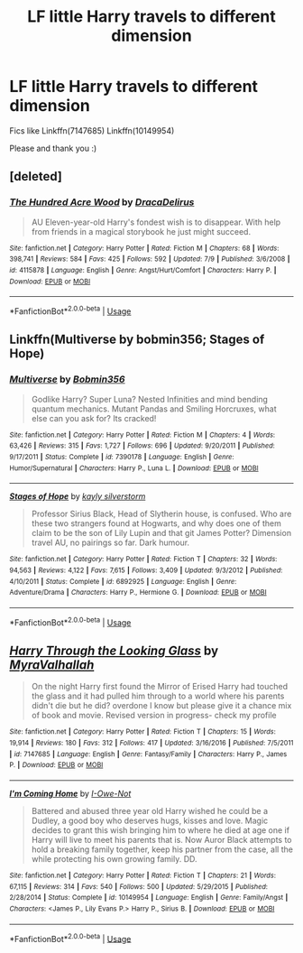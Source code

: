#+TITLE: LF little Harry travels to different dimension

* LF little Harry travels to different dimension
:PROPERTIES:
:Author: AlyaKorepina
:Score: 6
:DateUnix: 1564687041.0
:DateShort: 2019-Aug-01
:FlairText: Request
:END:
Fics like Linkffn(7147685) Linkffn(10149954)

Please and thank you :)


** [deleted]
:PROPERTIES:
:Score: 2
:DateUnix: 1564688148.0
:DateShort: 2019-Aug-02
:END:

*** [[https://www.fanfiction.net/s/4115878/1/][*/The Hundred Acre Wood/*]] by [[https://www.fanfiction.net/u/1474035/DracaDelirus][/DracaDelirus/]]

#+begin_quote
  AU Eleven-year-old Harry's fondest wish is to disappear. With help from friends in a magical storybook he just might succeed.
#+end_quote

^{/Site/:} ^{fanfiction.net} ^{*|*} ^{/Category/:} ^{Harry} ^{Potter} ^{*|*} ^{/Rated/:} ^{Fiction} ^{M} ^{*|*} ^{/Chapters/:} ^{68} ^{*|*} ^{/Words/:} ^{398,741} ^{*|*} ^{/Reviews/:} ^{584} ^{*|*} ^{/Favs/:} ^{425} ^{*|*} ^{/Follows/:} ^{592} ^{*|*} ^{/Updated/:} ^{7/9} ^{*|*} ^{/Published/:} ^{3/6/2008} ^{*|*} ^{/id/:} ^{4115878} ^{*|*} ^{/Language/:} ^{English} ^{*|*} ^{/Genre/:} ^{Angst/Hurt/Comfort} ^{*|*} ^{/Characters/:} ^{Harry} ^{P.} ^{*|*} ^{/Download/:} ^{[[http://www.ff2ebook.com/old/ffn-bot/index.php?id=4115878&source=ff&filetype=epub][EPUB]]} ^{or} ^{[[http://www.ff2ebook.com/old/ffn-bot/index.php?id=4115878&source=ff&filetype=mobi][MOBI]]}

--------------

*FanfictionBot*^{2.0.0-beta} | [[https://github.com/tusing/reddit-ffn-bot/wiki/Usage][Usage]]
:PROPERTIES:
:Author: FanfictionBot
:Score: 1
:DateUnix: 1564688171.0
:DateShort: 2019-Aug-02
:END:


** Linkffn(Multiverse by bobmin356; Stages of Hope)
:PROPERTIES:
:Author: machjacob51141
:Score: 2
:DateUnix: 1564847877.0
:DateShort: 2019-Aug-03
:END:

*** [[https://www.fanfiction.net/s/7390178/1/][*/Multiverse/*]] by [[https://www.fanfiction.net/u/777540/Bobmin356][/Bobmin356/]]

#+begin_quote
  Godlike Harry? Super Luna? Nested Infinities and mind bending quantum mechanics. Mutant Pandas and Smiling Horcruxes, what else can you ask for? Its cracked!
#+end_quote

^{/Site/:} ^{fanfiction.net} ^{*|*} ^{/Category/:} ^{Harry} ^{Potter} ^{*|*} ^{/Rated/:} ^{Fiction} ^{M} ^{*|*} ^{/Chapters/:} ^{4} ^{*|*} ^{/Words/:} ^{63,426} ^{*|*} ^{/Reviews/:} ^{315} ^{*|*} ^{/Favs/:} ^{1,727} ^{*|*} ^{/Follows/:} ^{696} ^{*|*} ^{/Updated/:} ^{9/20/2011} ^{*|*} ^{/Published/:} ^{9/17/2011} ^{*|*} ^{/Status/:} ^{Complete} ^{*|*} ^{/id/:} ^{7390178} ^{*|*} ^{/Language/:} ^{English} ^{*|*} ^{/Genre/:} ^{Humor/Supernatural} ^{*|*} ^{/Characters/:} ^{Harry} ^{P.,} ^{Luna} ^{L.} ^{*|*} ^{/Download/:} ^{[[http://www.ff2ebook.com/old/ffn-bot/index.php?id=7390178&source=ff&filetype=epub][EPUB]]} ^{or} ^{[[http://www.ff2ebook.com/old/ffn-bot/index.php?id=7390178&source=ff&filetype=mobi][MOBI]]}

--------------

[[https://www.fanfiction.net/s/6892925/1/][*/Stages of Hope/*]] by [[https://www.fanfiction.net/u/291348/kayly-silverstorm][/kayly silverstorm/]]

#+begin_quote
  Professor Sirius Black, Head of Slytherin house, is confused. Who are these two strangers found at Hogwarts, and why does one of them claim to be the son of Lily Lupin and that git James Potter? Dimension travel AU, no pairings so far. Dark humour.
#+end_quote

^{/Site/:} ^{fanfiction.net} ^{*|*} ^{/Category/:} ^{Harry} ^{Potter} ^{*|*} ^{/Rated/:} ^{Fiction} ^{T} ^{*|*} ^{/Chapters/:} ^{32} ^{*|*} ^{/Words/:} ^{94,563} ^{*|*} ^{/Reviews/:} ^{4,122} ^{*|*} ^{/Favs/:} ^{7,615} ^{*|*} ^{/Follows/:} ^{3,409} ^{*|*} ^{/Updated/:} ^{9/3/2012} ^{*|*} ^{/Published/:} ^{4/10/2011} ^{*|*} ^{/Status/:} ^{Complete} ^{*|*} ^{/id/:} ^{6892925} ^{*|*} ^{/Language/:} ^{English} ^{*|*} ^{/Genre/:} ^{Adventure/Drama} ^{*|*} ^{/Characters/:} ^{Harry} ^{P.,} ^{Hermione} ^{G.} ^{*|*} ^{/Download/:} ^{[[http://www.ff2ebook.com/old/ffn-bot/index.php?id=6892925&source=ff&filetype=epub][EPUB]]} ^{or} ^{[[http://www.ff2ebook.com/old/ffn-bot/index.php?id=6892925&source=ff&filetype=mobi][MOBI]]}

--------------

*FanfictionBot*^{2.0.0-beta} | [[https://github.com/tusing/reddit-ffn-bot/wiki/Usage][Usage]]
:PROPERTIES:
:Author: FanfictionBot
:Score: 1
:DateUnix: 1564847903.0
:DateShort: 2019-Aug-03
:END:


** [[https://www.fanfiction.net/s/7147685/1/][*/Harry Through the Looking Glass/*]] by [[https://www.fanfiction.net/u/1704474/MyraValhallah][/MyraValhallah/]]

#+begin_quote
  On the night Harry first found the Mirror of Erised Harry had touched the glass and it had pulled him through to a world where his parents didn't die but he did? overdone I know but please give it a chance mix of book and movie. Revised version in progress- check my profile
#+end_quote

^{/Site/:} ^{fanfiction.net} ^{*|*} ^{/Category/:} ^{Harry} ^{Potter} ^{*|*} ^{/Rated/:} ^{Fiction} ^{T} ^{*|*} ^{/Chapters/:} ^{15} ^{*|*} ^{/Words/:} ^{19,914} ^{*|*} ^{/Reviews/:} ^{180} ^{*|*} ^{/Favs/:} ^{312} ^{*|*} ^{/Follows/:} ^{417} ^{*|*} ^{/Updated/:} ^{3/16/2016} ^{*|*} ^{/Published/:} ^{7/5/2011} ^{*|*} ^{/id/:} ^{7147685} ^{*|*} ^{/Language/:} ^{English} ^{*|*} ^{/Genre/:} ^{Fantasy/Family} ^{*|*} ^{/Characters/:} ^{Harry} ^{P.,} ^{James} ^{P.} ^{*|*} ^{/Download/:} ^{[[http://www.ff2ebook.com/old/ffn-bot/index.php?id=7147685&source=ff&filetype=epub][EPUB]]} ^{or} ^{[[http://www.ff2ebook.com/old/ffn-bot/index.php?id=7147685&source=ff&filetype=mobi][MOBI]]}

--------------

[[https://www.fanfiction.net/s/10149954/1/][*/I'm Coming Home/*]] by [[https://www.fanfiction.net/u/4630881/I-Owe-Not][/I-Owe-Not/]]

#+begin_quote
  Battered and abused three year old Harry wished he could be a Dudley, a good boy who deserves hugs, kisses and love. Magic decides to grant this wish bringing him to where he died at age one if Harry will live to meet his parents that is. Now Auror Black attempts to hold a breaking family together, keep his partner from the case, all the while protecting his own growing family. DD.
#+end_quote

^{/Site/:} ^{fanfiction.net} ^{*|*} ^{/Category/:} ^{Harry} ^{Potter} ^{*|*} ^{/Rated/:} ^{Fiction} ^{T} ^{*|*} ^{/Chapters/:} ^{21} ^{*|*} ^{/Words/:} ^{67,115} ^{*|*} ^{/Reviews/:} ^{314} ^{*|*} ^{/Favs/:} ^{540} ^{*|*} ^{/Follows/:} ^{500} ^{*|*} ^{/Updated/:} ^{5/29/2015} ^{*|*} ^{/Published/:} ^{2/28/2014} ^{*|*} ^{/Status/:} ^{Complete} ^{*|*} ^{/id/:} ^{10149954} ^{*|*} ^{/Language/:} ^{English} ^{*|*} ^{/Genre/:} ^{Family/Angst} ^{*|*} ^{/Characters/:} ^{<James} ^{P.,} ^{Lily} ^{Evans} ^{P.>} ^{Harry} ^{P.,} ^{Sirius} ^{B.} ^{*|*} ^{/Download/:} ^{[[http://www.ff2ebook.com/old/ffn-bot/index.php?id=10149954&source=ff&filetype=epub][EPUB]]} ^{or} ^{[[http://www.ff2ebook.com/old/ffn-bot/index.php?id=10149954&source=ff&filetype=mobi][MOBI]]}

--------------

*FanfictionBot*^{2.0.0-beta} | [[https://github.com/tusing/reddit-ffn-bot/wiki/Usage][Usage]]
:PROPERTIES:
:Author: FanfictionBot
:Score: 1
:DateUnix: 1564687054.0
:DateShort: 2019-Aug-01
:END:
